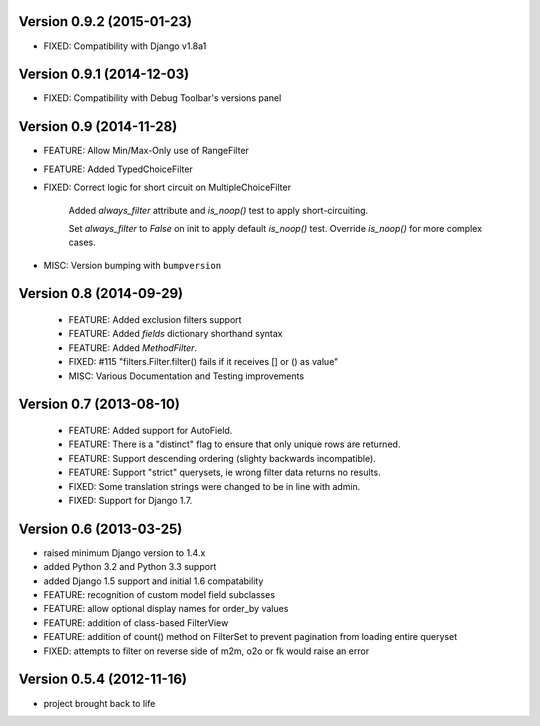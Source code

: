 Version 0.9.2 (2015-01-23)
--------------------------

* FIXED: Compatibility with Django v1.8a1

Version 0.9.1 (2014-12-03)
--------------------------

* FIXED: Compatibility with Debug Toolbar's versions panel

Version 0.9 (2014-11-28)
------------------------

* FEATURE: Allow Min/Max-Only use of RangeFilter

* FEATURE: Added TypedChoiceFilter

* FIXED: Correct logic for short circuit on MultipleChoiceFilter

    Added `always_filter` attribute and `is_noop()` test to apply short-circuiting.

    Set `always_filter` to `False` on init to apply default `is_noop()` test.
    Override `is_noop()` for more complex cases.

* MISC: Version bumping with ``bumpversion``


Version 0.8 (2014-09-29)
------------------------

 * FEATURE: Added exclusion filters support

 * FEATURE: Added `fields` dictionary shorthand syntax

 * FEATURE: Added `MethodFilter`.

 * FIXED: #115 "filters.Filter.filter() fails if it receives [] or () as value"

 * MISC: Various Documentation and Testing improvements



Version 0.7 (2013-08-10)
------------------------

 * FEATURE: Added support for AutoField.

 * FEATURE: There is a "distinct" flag to ensure that only unique rows are
   returned.

 * FEATURE: Support descending ordering (slighty backwards incompatible).

 * FEATURE: Support "strict" querysets, ie wrong filter data returns no results.

 * FIXED: Some translation strings were changed to be in line with admin.

 * FIXED: Support for Django 1.7.

Version 0.6 (2013-03-25)
------------------------

* raised minimum Django version to 1.4.x

* added Python 3.2 and Python 3.3 support

* added Django 1.5 support and initial 1.6 compatability

* FEATURE: recognition of custom model field subclasses

* FEATURE: allow optional display names for order_by values

* FEATURE: addition of class-based FilterView

* FEATURE: addition of count() method on FilterSet to prevent pagination
  from loading entire queryset

* FIXED: attempts to filter on reverse side of m2m, o2o or fk would
  raise an error


Version 0.5.4 (2012-11-16)
--------------------------

* project brought back to life
